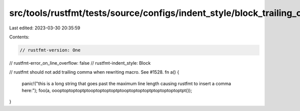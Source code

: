 src/tools/rustfmt/tests/source/configs/indent_style/block_trailing_comma_call/one.rs
====================================================================================

Last edited: 2023-03-30 20:35:59

Contents:

.. code-block:: rs

    // rustfmt-version: One
// rustfmt-error_on_line_overflow: false
// rustfmt-indent_style: Block

// rustfmt should not add trailing comma when rewriting macro. See #1528.
fn a() {
    panic!("this is a long string that goes past the maximum line length causing rustfmt to insert a comma here:");
    foo(a, oooptoptoptoptptooptoptoptoptptooptoptoptoptptoptoptoptoptpt());
}


